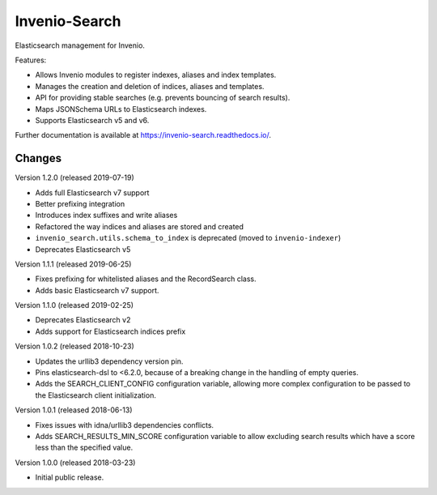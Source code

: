 ..
    This file is part of Invenio.
    Copyright (C) 2015-2018 CERN.

    Invenio is free software; you can redistribute it and/or modify it
    under the terms of the MIT License; see LICENSE file for more details.

================
 Invenio-Search
================

.. image:: https://img.shields.io/github/license/inveniosoftware/invenio-search.svg
        :target: https://github.com/inveniosoftware/invenio-search/blob/master/LICENSE

.. image:: https://img.shields.io/travis/inveniosoftware/invenio-search.svg
        :target: https://travis-ci.org/inveniosoftware/invenio-search

.. image:: https://img.shields.io/coveralls/inveniosoftware/invenio-search.svg
        :target: https://coveralls.io/r/inveniosoftware/invenio-search

.. image:: https://img.shields.io/pypi/v/invenio-search.svg
        :target: https://pypi.org/pypi/invenio-search


Elasticsearch management for Invenio.

Features:

- Allows Invenio modules to register indexes, aliases and index templates.
- Manages the creation and deletion of indices, aliases and templates.
- API for providing stable searches (e.g. prevents bouncing of search results).
- Maps JSONSchema URLs to Elasticsearch indexes.
- Supports Elasticsearch v5 and v6.

Further documentation is available at https://invenio-search.readthedocs.io/.


..
    This file is part of Invenio.
    Copyright (C) 2015-2019 CERN.

    Invenio is free software; you can redistribute it and/or modify it
    under the terms of the MIT License; see LICENSE file for more details.

Changes
=======

Version 1.2.0 (released 2019-07-19)

- Adds full Elasticsearch v7 support
- Better prefixing integration
- Introduces index suffixes and write aliases
- Refactored the way indices and aliases are stored and created
- ``invenio_search.utils.schema_to_index`` is deprecated (moved to
  ``invenio-indexer``)
- Deprecates Elasticsearch v5

Version 1.1.1 (released 2019-06-25)

- Fixes prefixing for whitelisted aliases and the RecordSearch class.
- Adds basic Elasticsearch v7 support.

Version 1.1.0 (released 2019-02-25)

- Deprecates Elasticsearch v2
- Adds support for Elasticsearch indices prefix

Version 1.0.2 (released 2018-10-23)

- Updates the urllib3 dependency version pin.
- Pins elasticsearch-dsl to <6.2.0, because of a breaking change in the
  handling of empty queries.
- Adds the SEARCH_CLIENT_CONFIG configuration variable, allowing more complex
  configuration to be passed to the Elasticsearch client initialization.

Version 1.0.1 (released 2018-06-13)

- Fixes issues with idna/urllib3 dependencies conflicts.
- Adds SEARCH_RESULTS_MIN_SCORE configuration variable to allow excluding
  search results which have a score less than the specified value.

Version 1.0.0 (released 2018-03-23)

- Initial public release.



